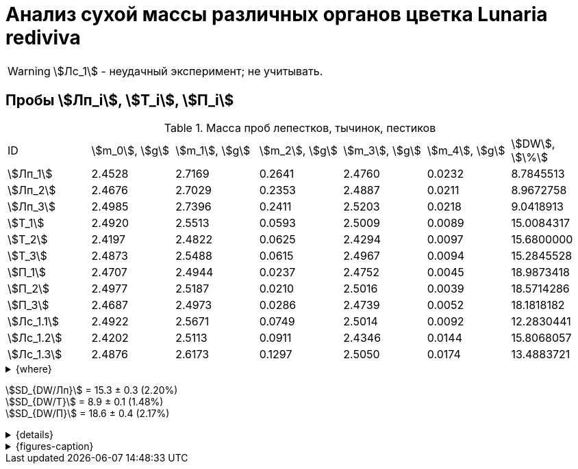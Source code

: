 = Анализ сухой массы различных органов цветка *Lunaria rediviva*
:page-categories: [Experiment]
:page-tags: [Laboratory, Log, LunariaRediviva]
:page-update: [2024-05-27, 2024-05-28]

WARNING: stem:[Лс_1] - неудачный эксперимент; не учитывать.

== Пробы stem:[Лп_i], stem:[Т_i], stem:[П_i]

.Масса проб лепестков, тычинок, пестиков
[cols="7*", frame=all, grid=all]
|===
|ID           |stem:[m_0], stem:[g]|stem:[m_1], stem:[g]|stem:[m_2], stem:[g]|stem:[m_3], stem:[g]|stem:[m_4], stem:[g]|stem:[DW], stem:[\%]
|stem:[Лп_1]  |2.4528              |2.7169              |0.2641              |2.4760              |0.0232              |8.7845513
|stem:[Лп_2]  |2.4676              |2.7029              |0.2353              |2.4887              |0.0211              |8.9672758
|stem:[Лп_3]  |2.4985              |2.7396              |0.2411              |2.5203              |0.0218              |9.0418913
|stem:[Т_1]   |2.4920              |2.5513              |0.0593              |2.5009              |0.0089              |15.0084317
|stem:[Т_2]   |2.4197              |2.4822              |0.0625              |2.4294              |0.0097              |15.6800000
|stem:[Т_3]   |2.4873              |2.5488              |0.0615              |2.4967              |0.0094              |15.2845528
|stem:[П_1]   |2.4707              |2.4944              |0.0237              |2.4752              |0.0045              |18.9873418
|stem:[П_2]   |2.4977              |2.5187              |0.0210              |2.5016              |0.0039              |18.5714286
|stem:[П_3]   |2.4687              |2.4973              |0.0286              |2.4739              |0.0052              |18.1818182
|stem:[Лс_1.1]|2.4922              |2.5671              |0.0749              |2.5014              |0.0092              |12.2830441
|stem:[Лс_1.2]|2.4202              |2.5113              |0.0911              |2.4346              |0.0144              |15.8068057
|stem:[Лс_1.3]|2.4876              |2.6173              |0.1297              |2.5050              |0.0174              |13.4883721
|===

.{where}
[%collapsible]
====
stem:[m_0]:: Масса пустой пробирки
stem:[m_1]:: Масса пробирки с пробой до сушки
stem:[m_2]:: Масса пробы до сушки
stem:[m_3]:: Масса пробирки с пробой после сушки
stem:[m_4]:: Масса пробы после сушки
stem:[DW]:: Доля сухого веса

stem:[Лп_i]:: Лепестки
stem:[Лс_i]:: Листья
stem:[П_i]:: Пестики
stem:[Т_i]:: Тычинки
====

stem:[SD_{DW/Лп}] = 15.3 ± 0.3 (2.20%) +
stem:[SD_{DW/Т}] = 8.9 ± 0.1 (1.48%) +
stem:[SD_{DW/П}] = 18.6 ± 0.4 (2.17%) +

.{details}
[%collapsible]
====
stem:[SD_{m_2/Лп}] = 0.24683333333333 ± 0.015231983893549 (6.17%) +
stem:[SD_{m_2/Т}] = 0.0611 ± 0.0016370705543745 (2.68%) +
stem:[SD_{m_2/П}] = 0.024433333333333 ± 0.0038527046776691 (15.77%) +

stem:[SD_{m_4/Лп}] = 0.022033333333333 ± 0.0010692676621564 (4.85%) +
stem:[SD_{m_4/Т}] = 0.0093333333333333 ± 0.00040414518843274 (4.33%) +
stem:[SD_{m_4/П}] = 0.0045333333333333 ± 0.00065064070986477 (14.35%) +

stem:[SD_{DW/Лп}] = 15.324328166667 ± 0.33754637494176 (2.20%) +
stem:[SD_{DW/Т}] = 8.9312394666667 ± 0.13240064913014 (1.48%) +
stem:[SD_{DW/П}] = 18.5801962 ± 0.40283336585561 (2.17%) +

stem:[SD_{DW/Лс_1}] = 13.8594073 ± 1.7909422919619 (12.9222142%) +
====

.{figures-caption}
[%collapsible]
====
[cols="4*a", frame=none, grid=none]
|===
|image:https://lh3.googleusercontent.com/pw/AP1GczOHDSUJGz5MPtE6sozSWUzdigjZ6zQWz22Jr_dE-dAUS48BaooBCvXc_Y94uLXOzknYDCfw9cOpK-mzWLh-XJosLmWPD8upseEAkoVxPuz7ddh-4ljPRpVlBcz1Q_X7ws4uqUbYQgw3hvhPeHgxEttJ=w1228-h919-s-no-gm?authuser=0[link=https://lh3.googleusercontent.com/pw/AP1GczOHDSUJGz5MPtE6sozSWUzdigjZ6zQWz22Jr_dE-dAUS48BaooBCvXc_Y94uLXOzknYDCfw9cOpK-mzWLh-XJosLmWPD8upseEAkoVxPuz7ddh-4ljPRpVlBcz1Q_X7ws4uqUbYQgw3hvhPeHgxEttJ=w1228-h919-s-no-gm?authuser=0]
|image:https://lh3.googleusercontent.com/pw/AP1GczNFxgJMI4srI7TaPuVgVClSs-mbdYAUp99UOpMhQbkeTHwDhdrSw5Oj9Stjkc51VvT70f1yHrdced9XJTPD1Tk_IGMtd8M4ecYQFGKo3TfUkS2TZC3CUWcjwgSDFRJ3o3HG83EplImE_e3rSEU-0GWF=w1228-h919-s-no-gm?authuser=0[link=https://lh3.googleusercontent.com/pw/AP1GczNFxgJMI4srI7TaPuVgVClSs-mbdYAUp99UOpMhQbkeTHwDhdrSw5Oj9Stjkc51VvT70f1yHrdced9XJTPD1Tk_IGMtd8M4ecYQFGKo3TfUkS2TZC3CUWcjwgSDFRJ3o3HG83EplImE_e3rSEU-0GWF=w1228-h919-s-no-gm?authuser=0]
|image:https://lh3.googleusercontent.com/pw/AP1GczMrifPzecJ5wCjIpOL3rTcB105MMcMzG0EYM1hv0GD4zKN-u7LQ8EeKorcJ-CxdfPekw7HsWwcFtM6_k8Igo6k3oVhsu6bN0xvAZqtu_Lehw08b6TI_zRq52ri0pOo3TW_OTqpubrPPIa3a8c53BmbH=w1228-h919-s-no-gm?authuser=0[link=https://lh3.googleusercontent.com/pw/AP1GczMrifPzecJ5wCjIpOL3rTcB105MMcMzG0EYM1hv0GD4zKN-u7LQ8EeKorcJ-CxdfPekw7HsWwcFtM6_k8Igo6k3oVhsu6bN0xvAZqtu_Lehw08b6TI_zRq52ri0pOo3TW_OTqpubrPPIa3a8c53BmbH=w1228-h919-s-no-gm?authuser=0]
|image:https://lh3.googleusercontent.com/pw/AP1GczOzzJW30XycNSUTjiKlN_MaBDjrSsN6cCRCNeHCPKaRLm7R-Gp2BlB66F-v1Ghrw3UiQgwhmtbBd8Ml1utX3TlAyOg6w-2DlH7NaACxvFSD4MyUuu8Q3CrFRfFNHA1EbRn8RB-hh3j3NnyfM1osqqRn=w1228-h919-s-no-gm?authuser=0[link=https://lh3.googleusercontent.com/pw/AP1GczOzzJW30XycNSUTjiKlN_MaBDjrSsN6cCRCNeHCPKaRLm7R-Gp2BlB66F-v1Ghrw3UiQgwhmtbBd8Ml1utX3TlAyOg6w-2DlH7NaACxvFSD4MyUuu8Q3CrFRfFNHA1EbRn8RB-hh3j3NnyfM1osqqRn=w1228-h919-s-no-gm?authuser=0]
|===
====
